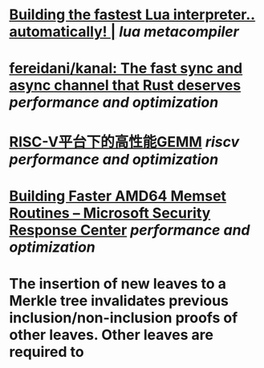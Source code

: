 * [[https://sillycross.github.io/2022/11/22/2022-11-22/][Building the fastest Lua interpreter.. automatically! |]] [[lua]] [[metacompiler]]
* [[https://github.com/fereidani/kanal][fereidani/kanal: The fast sync and async channel that Rust deserves]] [[performance and optimization]]
* [[https://raw.githubusercontent.com/cnrv/RVSC2022-Slides/main/high-perf.-gemm-on-riscv-rvsc2022.pdf][RISC-V平台下的高性能GEMM]] [[riscv]] [[performance and optimization]]
* [[https://msrc-blog.microsoft.com/2021/01/11/building-faster-amd64-memset-routines/][Building Faster AMD64 Memset Routines – Microsoft Security Response Center]] [[performance and optimization]]
* The insertion of new leaves to a Merkle tree invalidates previous inclusion/non-inclusion proofs of other leaves. Other leaves are required to